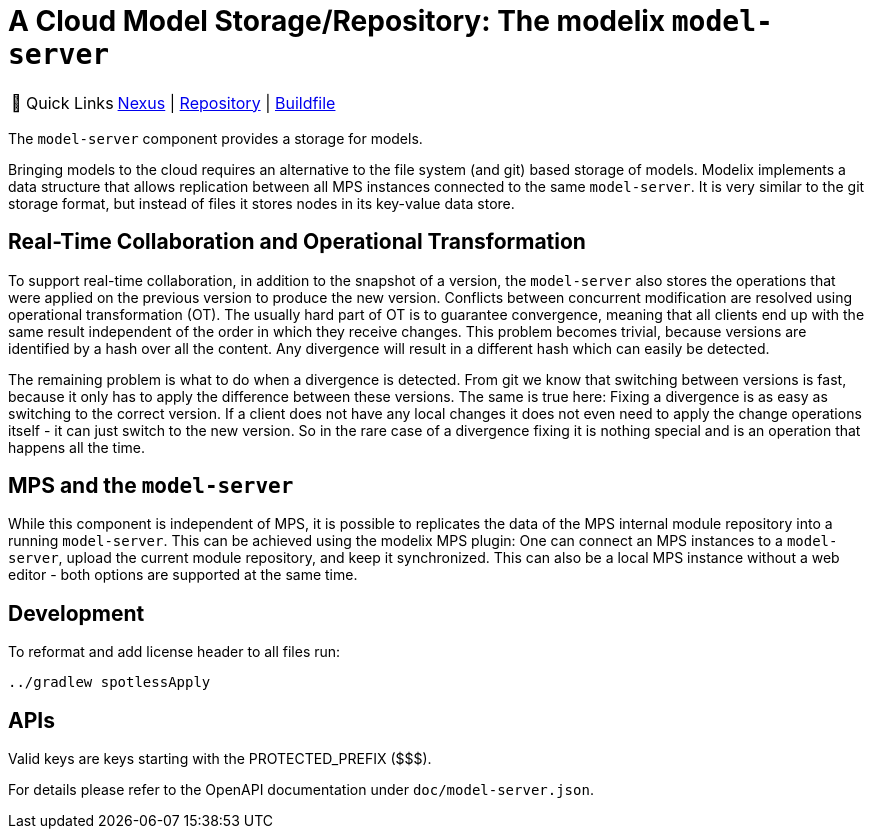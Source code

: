 = A Cloud Model Storage/Repository: The modelix `model-server`
:navtitle: `model-server`

:tip-caption: 🔗 Quick Links
[TIP]
--
https://artifacts.itemis.cloud/#browse/browse:maven-mps:org%2Fmodelix%2Fmodel-server%2Fmaven-metadata.xml[Nexus^] | https://github.com/modelix/modelix.core[Repository^] | https://github.com/modelix/modelix.core/blob/main/model-server/build.gradle.kts[Buildfile^]
--



The `model-server` component provides a storage for models.

Bringing models to the cloud requires an alternative to the file system (and git) based storage of models.
Modelix implements a data structure that allows replication between all MPS instances connected to the same `model-server`.
It is very similar to the git storage format, but instead of files it stores nodes in its key-value data store.


== Real-Time Collaboration and Operational Transformation

To support real-time collaboration, in addition to the snapshot of a version, the `model-server` also stores the operations that were applied on the previous version to produce the new version.
Conflicts between concurrent modification are resolved using operational transformation (OT).
The usually hard part of OT is to guarantee convergence, meaning that all clients end up with the same result independent of the order in which they receive changes.
This problem becomes trivial, because versions are identified by a hash over all the content.
Any divergence will result in a different hash which can easily be detected.

The remaining problem is what to do when a divergence is detected.
From git we know that switching between versions is fast, because it only has to apply the difference between these versions.
The same is true here: Fixing a divergence is as easy as switching to the correct version.
If a client does not have any local changes it does not even need to apply the change operations itself - it can just switch to the new version.
So in the rare case of a divergence fixing it is nothing special and is an operation that happens all the time.


== MPS and the `model-server`

While this component is independent of MPS, it is possible to replicates the data of the MPS internal module repository into a running `model-server`.
//TODO add correct link to mps plugin here
This can be achieved using the modelix MPS plugin: One can connect an MPS instances to a `model-server`, upload the current module repository, and keep it synchronized.
This can also be a local MPS instance without a web editor - both options are supported at the same time.


== Development

To reformat and add license header to all files run:

[source,bash]
--
../gradlew spotlessApply
--

== APIs

Valid keys are keys starting with the PROTECTED_PREFIX ($$$).

For details please refer to the OpenAPI documentation under `doc/model-server.json`.

